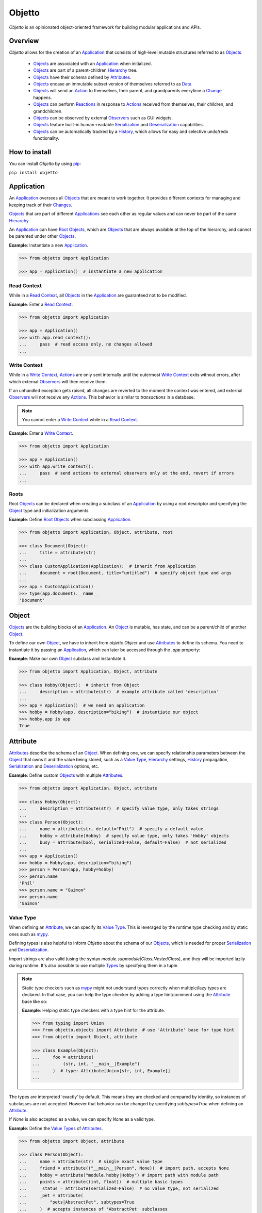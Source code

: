 Objetto
=======
.. image:: https://github.com/brunonicko/objetto/workflows/MyPy/badge.svg
   :target: https://github.com/brunonicko/objetto/actions?query=workflow%3AMyPy

.. image:: https://github.com/brunonicko/objetto/workflows/Lint/badge.svg
   :target: https://github.com/brunonicko/objetto/actions?query=workflow%3ALint

.. image:: https://github.com/brunonicko/objetto/workflows/Tests/badge.svg
   :target: https://github.com/brunonicko/objetto/actions?query=workflow%3ATests

.. image:: https://readthedocs.org/projects/objetto/badge/?version=stable
   :target: https://objetto.readthedocs.io/en/stable/

.. image:: https://img.shields.io/github/license/brunonicko/objetto?color=light-green
   :target: https://github.com/brunonicko/objetto/blob/master/LICENSE

.. image:: https://static.pepy.tech/personalized-badge/objetto?period=total&units=international_system&left_color=grey&right_color=brightgreen&left_text=Downloads
   :target: https://pepy.tech/project/objetto

.. image:: https://img.shields.io/pypi/pyversions/objetto?color=light-green&style=flat
   :target: https://pypi.org/project/objetto/

.. image:: https://badge.fury.io/py/objetto.svg
   :target: https://pypi.org/project/objetto/

`Objetto` is an opinionated object-oriented framework for building modular applications
and APIs.

Overview
--------
`Objetto` allows for the creation of an `Application`_ that consists of high-level
mutable structures referred to as `Objects <Object_>`_.

  - `Objects <Object_>`_ are associated with an `Application`_ when initialized.
  - `Objects <Object_>`_ are part of a parent-children `Hierarchy`_ tree.
  - `Objects <Object_>`_ have their schema defined by `Attributes <Attribute>`_.
  - `Objects <Object_>`_ encase an immutable subset version of themselves referred to
    as `Data`_.
  - `Objects <Object_>`_ will send an `Action`_ to themselves, their parent, and
    grandparents everytime a `Change`_ happens.
  - `Objects <Object_>`_ can perform `Reactions <Reaction>`_ in response to `Actions
    <Action>`_ received from themselves, their children, and grandchildren.
  - `Objects <Object_>`_ can be observed by external `Observers <Action Observer>`_ such
    as GUI widgets.
  - `Objects <Object_>`_ feature built-in human-readable `Serialization`_ and
    `Deserialization`_ capabilities.
  - `Objects <Object_>`_ can be automatically tracked by a
    `History <Undo/Redo History>`_, which allows for easy and selective undo/redo
    functionality.

How to install
--------------
You can install `Objetto` by using `pip <https://pypi.org/>`_:

``pip install objetto``

Application
-----------
An `Application`_ oversees all `Objects <Object_>`_ that are meant to work together. It
provides different contexts for managing and keeping track of their `Changes <Change>`_.

`Objects <Object_>`_ that are part of different `Applications <Application>`_ see each
other as regular values and can never be part of the same `Hierarchy`_.

An `Application`_ can have `Root Objects <Roots>`_, which are `Objects <Object_>`_ that
are always available at the top of the hierarchy, and cannot be parented under other
`Objects <Object_>`_.

**Example**: Instantiate a new `Application`_.

.. code:: python

    >>> from objetto import Application

    >>> app = Application()  # instantiate a new application

Read Context
************
While in a `Read Context`_, all `Objects <Object>`_ in the `Application`_ are guaranteed
not to be modified.

**Example**: Enter a `Read Context`_.

.. code:: python

    >>> from objetto import Application

    >>> app = Application()
    >>> with app.read_context():
    ...     pass  # read access only, no changes allowed
    ...

Write Context
*************
While in a `Write Context`_, `Actions <Action>`_ are only sent internally until the
outermost `Write Context`_ exits without errors, after which external `Observers
<Action Observer>`_ will then receive them.

If an unhandled exception gets raised, all changes are reverted to the moment the
context was entered, and external `Observers <Action Observer>`_ will not receive any
`Actions <Action>`_. This behavior is similar to `transactions` in a database.

.. note::
    You cannot enter a `Write Context`_ while in a `Read Context`_.

**Example**: Enter a `Write Context`_.

.. code:: python

    >>> from objetto import Application

    >>> app = Application()
    >>> with app.write_context():
    ...     pass  # send actions to external observers only at the end, revert if errors
    ...

Roots
*****
Root `Objects <Object_>`_ can be declared when creating a subclass of an `Application`_
by using a root descriptor and specifying the `Object`_ type and initialization
arguments.

**Example**: Define `Root Objects <Roots>`_ when subclassing `Application`_.

.. code:: python

    >>> from objetto import Application, Object, attribute, root

    >>> class Document(Object):
    ...     title = attribute(str)
    ...
    >>> class CustomApplication(Application):  # inherit from Application
    ...     document = root(Document, title="untitled")  # specify object type and args
    ...
    >>> app = CustomApplication()
    >>> type(app.document).__name__
    'Document'

Object
------
`Objects <Object_>`_ are the building blocks of an `Application`_. An `Object`_ is
mutable, has state, and can be a parent/child of another `Object`_.

To define our own `Object`_, we have to inherit from `objetto.Object` and use
`Attributes <Attribute>`_ to define its schema. You need to instantiate it by passing an
`Application`_, which can later be accessed through the `.app` property:

**Example**: Make our own `Object`_ subclass and instantiate it.

.. code:: python

    >>> from objetto import Application, Object, attribute

    >>> class Hobby(Object):  # inherit from Object
    ...     description = attribute(str)  # example attribute called 'description'
    ...
    >>> app = Application()  # we need an application
    >>> hobby = Hobby(app, description="biking")  # instantiate our object
    >>> hobby.app is app
    True

Attribute
---------
`Attributes <Attribute>`_ describe the schema of an `Object`_. When defining one, we can
specify relationship parameters between the `Object`_ that owns it and the value being
stored, such as a `Value Type`_, `Hierarchy`_ settings, `History <Undo/Redo History>`_
propagation, `Serialization`_ and `Deserialization`_ options, etc.

**Example**: Define custom `Objects <Object_>`_ with multiple `Attributes <Attribute>`_.

.. code:: python

    >>> from objetto import Application, Object, attribute

    >>> class Hobby(Object):
    ...     description = attribute(str)  # specify value type, only takes strings
    ...
    >>> class Person(Object):
    ...     name = attribute(str, default="Phil")  # specify a default value
    ...     hobby = attribute(Hobby)  # specify value type, only takes 'Hobby' objects
    ...     busy = attribute(bool, serialized=False, default=False)  # not serialized
    ...
    >>> app = Application()
    >>> hobby = Hobby(app, description="biking")
    >>> person = Person(app, hobby=hobby)
    >>> person.name
    'Phil'
    >>> person.name = "Gaimon"
    >>> person.name
    'Gaimon'

Value Type
**********
When defining an `Attribute`_, we can specify its `Value Type`_. This is leveraged by
the runtime type checking and by static ones such as `mypy <http://mypy-lang.org/>`_.

Defining types is also helpful to inform `Objetto` about the schema of our
`Objects <Object>`_, which is needed for proper `Serialization`_ and `Deserialization`_.

Import strings are also valid (using the syntax `module.submodule|Class.NestedClass`),
and they will be imported lazily during runtime. It's also possible to use multiple
`Types <Value Type>`_ by specifying them in a tuple.

.. note::
    Static type checkers such as `mypy <http://mypy-lang.org/>`_ might not understand
    types correctly when multiple/lazy types are declared. In that case, you can help
    the type checker by adding a type hint/comment using the `Attribute`_ base like so:

    **Example**: Helping static type checkers with a type hint for the attribute.

    .. code:: python

        >>> from typing import Union
        >>> from objetto.objects import Attribute  # use 'Attribute' base for type hint
        >>> from objetto import Object, attribute

        >>> class Example(Object):
        ...     foo = attribute(
        ...         (str, int, "__main__|Example")
        ...     )  # type: Attribute[Union[str, int, Example]]
        ...

The types are interpreted 'exactly' by default. This means they are checked and compared
by identity, so instances of subclasses are not accepted. However that behavior can be
changed by specifying `subtypes=True` when defining an `Attribute`_.

If `None` is also accepted as a value, we can specify `None` as a valid type.

**Example**: Define the `Value Types <Value Type>`_ of `Attributes <Attribute>`_.

.. code:: python

    >>> from objetto import Object, attribute

    >>> class Person(Object):
    ...     name = attribute(str)  # single exact value type
    ...     friend = attribute(("__main__|Person", None))  # import path, accepts None
    ...     hobby = attribute("module.hobby|Hobby") # import path with module path
    ...     points = attribute((int, float))  # multiple basic types
    ...     _status = attribute(serialized=False)  # no value type, not serialized
    ...     _pet = attribute(
    ...         "pets|AbstractPet", subtypes=True
    ...     )  # accepts instances of 'AbstractPet' subclasses

Value Factory
*************
An `Attribute`_ can conform and/or verify new values by using a `Value Factory`_, which
is simply a function or callable that takes the newly input value, does something to it,
and then return the actual value that gets stored in the `Object`_.

.. note::
    There's a very important thing to note when it comes to defining your own
    `<Value Factory>`_, which is that any value returned by the factory should always
    produce itself in case it's fed again through the same factory. Also, the
    `<Value Factory>`_ needs to be deterministic.

You can use simple functions or callable types as `Value Factories <Value Factory>`_,
but `Objetto` offers some very useful pre-defined ones that can be easily configured
with parameters.

Here are some of those built-in `Value Factories <Value Factory>`_, which can be
imported from `objetto.factories`:

  - `Integer`
  - `FloatingPoint`
  - `RegexMatch`
  - `RegexSub`
  - `String`
  - `Curated`
  - `Boolean`

**Example**: Use `Value Factories <Value Factory>`_ to conform/verify attribute values.

.. code:: python

    >>> from objetto import Object, attribute
    >>> from objetto.factories import RegexMatch, Integer, Curated, String, Boolean

    >>> class Person(Object):
    ...     name = attribute(str, factory=RegexMatch(r"^[a-z ,.'-]+$"))  # regex match
    ...     age = attribute(int, factory=Integer(minimum=1))  # minimum integer
    ...     pet = attribute(str, factory=Curated(("cat", "dog"))) # curated values
    ...     job = attribute(str, factory=String())  # force string
    ...     happy = attribute(bool, factory=Boolean(), default=True)  # force boolean

Auxiliary Attribute
*******************
These are special `Attributes <Attribute>`_ that will hold multiple values instead of
just one.

The most basic `Auxiliary Attributes <Auxiliary Attribute>`_ are:

  - `list_attribute`
  - `dict_attribute`
  - `set_attribute`

**Example**: Use `Auxiliary Attributes <Auxiliary Attribute>`_ to hold values.

.. code:: python

    >>> from objetto import Application, Object, attribute, list_attribute

    >>> class Hobby(Object):
    ...     description = attribute(str)
    ...
    >>> class Person(Object):
    ...     hobbies = list_attribute(Hobby)  # holds multiple 'hobbies'
    ...
    >>> app = Application()
    >>> hobby_a = Hobby(app, description="biking")
    >>> hobby_b = Hobby(app, description="gaming")
    >>> person = Person(app, hobbies=(hobby_a, hobby_b))  # initialize with iterable
    >>> person.hobbies[0] is hobby_a
    True

Delegated Attribute
*******************
`Attributes <Attribute>`_ can have delegate methods that will get, set and/or delete
the values of other `Attributes <Attribute>`_ in the same `Object`_.

When defining delegates, you have to specify which `Attributes <Attribute>`_ they will
read from as `dependencies`.

.. note::
    The results of delegate methods are cached, and because of that they should never
    rely on mutable external objects. Think of delegates as 'pure functions' in the
    context of the `Object`_ they belong to.

    If an `Attribute`_ value needs to change according to external factors,
    `Reactions <Reaction>`_ or regular methods are encouraged to be used instead of
    delegates.

**Example**: Define a `Delegated Attribute`_ with a `getter` and a `setter`.

.. code:: python

    >>> from objetto import Application, Object, attribute

    >>> class Person(Object):
    ...     first_name = attribute(str)
    ...     last_name = attribute(str)
    ...     name = attribute(
    ...         str, delegated=True, dependencies=(first_name, last_name)
    ...     )  # delegated attribute with read dependencies
    ...
    ...     @name.getter  # define a getter delegate
    ...     def name(self):
    ...         return self.first_name + " " + self.last_name
    ...
    ...     @name.setter  # define a setter delegate
    ...     def name(self, value):
    ...         self.first_name, self.last_name = value.split()
    ...
    >>> app = Application()
    >>> person = Person(app, first_name="Katherine", last_name="Johnson")
    >>> person.name
    'Katherine Johnson'
    >>> person.name = "Grace Hopper"
    >>> person.name
    'Grace Hopper'
    >>> person.first_name
    'Grace'
    >>> person.last_name
    'Hopper'

Attribute Helper
****************
There are patterns that come up very often when defining `Attributes <Attribute>`_.
Instead of re-writing those patterns everytime, it's possible to use helper functions
known as `Attribute Helpers <Attribute Helper>`_ to get the same effect.

Here are some examples of `Attribute Helpers <Attribute Helper>`_:

  - `constant_attribute`
  - `protected_attribute_pair`
  - `protected_list_attribute_pair`
  - `protected_dict_attribute_pair`
  - `protected_set_attribute_pair`

**Example**: Define a simple `Attribute Helper`_.

.. code:: python

    >>> from objetto import Application, Object, protected_attribute_pair

    >>> class Person(Object):
    ...     _name, name = protected_attribute_pair(str, default="King")  # helper
    ...
    ...     def set_name(self, name):
    ...         self._name = name.upper()  # set the changeable private attribute
    ...
    >>> app = Application()
    >>> person = Person(app)
    >>> person.name
    'King'
    >>> person.name = "bb king"  # can't set non-changeable public attribute
    Traceback (most recent call last):
    AttributeError: attribute 'name' is read-only
    >>> person.set_name("bb king")  # we have to use the method instead
    >>> person.name
    'BB KING'

Hierarchy
---------
An `Object`_ can have one parent and/or multiple children.

The parent-children hierarchy is central to the way `Objetto` works, as it provides an
elegant way to structure our `Application`_. It's essential for features like:

  - Preventing cyclic references: `Objects <Object_>`_ can only have one parent
  - Immutable `Data`_ 'mirroring': The `Data`_ structure will replace child `Objects
    <Object_>`_ with their `Data`_ according to the hierarchy
  - Human-readable `Serialization`_: The `.serialize()` and `.deserialize()` methods
    utilize the hierarchy to format their input/output
  - `Action`_ sending and subsequent `Reaction`_\ response: `Actions <Action>`_ will
    propagate from where the `Change`_ happened all the way up the hierarchy to the
    topmost grandparent, triggering `Reactions <Reaction>`_ along the way
  - Automatic `History <Undo/Redo History>`_ propagation: Children can automatically be
    assigned to the same `History <Undo/Redo History>`_ of the parent if desired.

.. note::
    The hierarchical relationship can be turned off selectively at the expense of those
    features by specifying `child=False` when we define an `Attribute`_.

    Also note that the hierarchical relationship will only work between
    `Objects <Object_>`_ within the same `Application`_.

**Example**: Access `._parent` and `._children` properties.

.. code:: python

    >>> from objetto import Application, Object, attribute

    >>> class Hobby(Object):
    ...     description = attribute(str)
    ...
    >>> class Person(Object):
    ...     name = attribute(str)
    ...     hobby = attribute(Hobby)  # child=True is the default behavior
    ...
    >>> app = Application()
    >>> hobby = Hobby(app, description="animation")
    >>> person = Person(app, name="Hayao Miyazaki", hobby=hobby)
    >>> hobby._parent is person  # 'person' is the parent of 'hobby'
    True
    >>> hobby in person._children  # 'hobby' is a child of 'person'
    True

Undo/Redo History
-----------------
Objetto has built-in support for a undo/redo `History <Undo/Redo History>`_. It takes
care of managing its validity for internal changes by flushing itself automatically when
necessary, and it is extremely easy to implement.

A history can be associated with an `Object`_ by adding a `history_descriptor` to the
class definition. Accessing that attribute from an `Object`_'s instance will give us the
history itself.

A history will be propagated to children/grandchildren of the `Object`_ which defines
it, however it's possible to prevent that behavior by specifying `history=False` when we
define an `Attribute`_.

Undo/redo can be triggered by running the history's methods `.undo()` and `.redo()`.

Histories are `Objects <Object_>`_ too, so they do send `Actions <Action>`_ that can be
observed by `Observers <Action Observer>`_.

**Example**: Associate a `History <Undo/Redo History>`_ with an `Object`_.

.. code:: python

    >>> from objetto import Application, Object, history_descriptor, attribute

    >>> class Person(Object):
    ...     history = history_descriptor()  # specify a history
    ...     name = attribute(str)
    ...
    >>> app = Application()
    >>> person = Person(app, name="Dave")
    >>> person.name
    'Dave'
    >>> person.name = "Dave Grohl"
    >>> person.name
    'Dave Grohl'
    >>> person.history.undo()  # undo the name change
    >>> person.name
    'Dave'

Batch Context
*************
An `Object`_ can enter a `Batch Context`_, which will group multiple `Changes <Change>`_
happening to itself and/or to other `Objects <Object>`_ into one single entry in the
associated `History <Undo/Redo History>`_.

A special `Action`_ carrying the the name and the metadata of the batch context will be
sent when entering (`PRE` `Phase`_) and when exiting the context (`POST` `Phase`_).

**Example**: Enter a `Batch Context`_.

.. code:: python

    >>> from objetto import Application, Object, history_descriptor, attribute

    >>> class Hobby(Object):
    ...     description = attribute(str)
    ...
    >>> class Person(Object):
    ...     history = history_descriptor()  # specify a history
    ...     name = attribute(str)
    ...     hobby = attribute(Hobby)  # history will propagate by default
    ...
    ...     def set_info(self, name, hobby_description):
    ...         with self._batch_context("Set Person Info"):  # enter batch
    ...             self.name = name  # single change
    ...             self.hobby.description = hobby_description  # single change
    ...
    >>> app = Application()
    >>> hobby = Hobby(app, description="sailing")
    >>> person = Person(app, name="Albert", hobby=hobby)
    >>> person.name, person.hobby.description
    ('Albert', 'sailing')
    >>> person.set_info("Einstein", "physics")  # batch change
    >>> person.name, person.hobby.description
    ('Einstein', 'physics')
    >>> person.history.undo()  # single undo will revert both changes
    >>> person.name, person.hobby.description
    ('Albert', 'sailing')

Data
----
`Data`_ are analog structures to `Objects <Object_>`_, but they are immutable.

Everytime an `Object`_ changes, their internal `Data`_ and all of its parent's and
grandparents' `Data`_ get replaced with a new one that reflects those changes.

By default, every `Object`_ class/subclass with automatically generate it's `Data`_
class based on its attributes and schema. You can access the data type of an `Object`_
through its `.Data` class property.

The `Data`_ instance for an `Object`_ can be accessed through its `.data` property.

**Example**: Access internal `Data`_ of an `Object`_.

.. code:: python

    >>> from objetto import Application, Object, attribute

    >>> class Hobby(Object):
    ...     description = attribute(str)
    ...
    >>> class Person(Object):
    ...     hobby = attribute(Hobby)
    ...
    >>> Person.Data.__fullname__  # access to automatically generated 'Data' class
    'Person.Data'
    >>> app = Application()
    >>> hobby = Hobby(app, description="biking")
    >>> person = Person(app, hobby=hobby)
    >>> hobby_data = person.data.hobby  # access 'hobby' data through 'person' data
    >>> hobby_data is hobby.data
    True
    >>> hobby_data.description
    'biking'

If you want to bind methods from the `Object`_ to the `Data`_ as well, you can use the
`data_method` decorator.

**Example**: Using the `data_method` decorator.

.. code:: python

    >>> from objetto import Application, Object, attribute, data_method

    >>> class Hobby(Object):
    ...     description = attribute(str)
    ...
    ...     @data_method
    ...     def get_description(self):
    ...         return "Description: {}".format(self.description)
    ...
    >>> app = Application()
    >>> hobby = Hobby(app, description="biking")
    >>> hobby.get_description()
    'Description: biking'
    >>> hobby.data.get_description()  # 'hobby' data also has the method
    'Description: biking'

And finally, if you want more control, you can define a custom `Data`_ class for an
`Object`_, but this only recommended for advanced behavior. Keep in mind that the class
must match the schema of the `Object <Object>`_'s `Attributes <Attribute>`_.

**Example**: Defining a custom `Data`_ class for an `Object <Object>`_.

.. code:: python

    >>> from objetto import Application, Object, Data, attribute, data_attribute

    >>> class Hobby(Object):
    ...     description = attribute(str)
    ...
    ...     class Data(Data):
    ...         description = data_attribute(str, factory=lambda v, **_: v.upper())
    ...
    >>> app = Application()
    >>> hobby = Hobby(app, description="biking")
    >>> hobby.description
    'biking'
    >>> hobby.data.description  # data attribute has a custom factory
    'BIKING'

It's also possible to use `Data`_ on its own, without an encasing `Object`_. Remember
that `Data`_ instances are immutable, so the only way to produce changes is by calling
methods that return a new version of the data when subclassing from an *interactive*
`Data`_ class.

**Example**: Using an interactive `Data`_ on its own.

.. code:: python

    >>> from objetto import InteractiveData, data_attribute

    >>> class HobbyData(InteractiveData):  # inherit from InteractiveData
    ...     description = data_attribute(str)  # use data attributes
    ...
    >>> class PersonData(InteractiveData):
    ...     hobby = data_attribute((HobbyData, None))  # specify data types
    ...
    >>> hobby_data = HobbyData(description="biking")
    >>> new_hobby_data = hobby_data.set("description", "programming")  # make new
    >>> person_data = PersonData(hobby=hobby_data)
    >>> person_data.hobby = None  # data is immutable
    Traceback (most recent call last):
    AttributeError: 'PersonData' object attribute 'hobby' is read-only

Action
------
Every time an `Object`_ changes, it will automatically send an `Action`_ up the
`Hierarchy`_ to its parent and grandparents.

The `Action`_ carries information such as:

  - The description of the `Change`_ (`change`)
  - A reference to the `Object`_ receiving the `Action`_ (`receiver`)
  - A reference to the `Object`_ where the change originated from (`sender`)
  - A list of relative indexes/keys from the `receiver` to the `sender` (`locations`)

Phase
*****
A constant value that tells whether the change in the state is about to happen (`PRE`)
or if the change already happened (`POST`).

Change
******
A `Change`_ describes what exactly changed in the state of an `Object`_.

Here are some of the `Changes <Change>`_ provided by `Objects <Object>`_:

  - `Batch`
  - `Update`
  - `DictUpdate`
  - `ListInsert`
  - `ListDelete`
  - `ListUpdate`
  - `ListMove`
  - `SetUpdate`
  - `SetRemove`

Reaction
********

`Objects <Object_>`_ can define `Reactions <Reaction>`_ that will get triggered once
`Actions <Action>`_ are received.
`Reactions <Reaction>`_ are special methods of `Objects <Object_>`_ that respond to
`Actions <Action>`_ received from themselves, their children, and grandchildren.

.. note::
    While an `Object`_ can react to its own changes, its triggered `Reaction`_ cannot
    perform any further changes to the same `Object`_, only to its children and
    grandchildren.

    If an `Attribute`_ value needs to change when another `Attribute`_ in the same
    `Object`_ changes, `Delegated Attributes <Delegated Attribute>`_ should be used
    instead of `Reactions <Reaction>`_.

**Example**: Define `Reaction`_ methods.

.. code:: python

    >>> from objetto import Application, Object, attribute, reaction, POST

    >>> class MyObject(Object):
    ...     value = attribute(int, default=0)
    ...
    ...     @reaction
    ...     def __on_received(self, action, phase):
    ...         if not self._initializing and phase is POST:
    ...             print(("LAST -", action.change.name, phase))
    ...
    ...     @reaction(priority=1)
    ...     def __on_received_first(self, action, phase):
    ...         if not self._initializing and phase is POST:
    ...             print(("FIRST -", action.change.name, phase))
    ...
    >>> app = Application()
    >>> my_obj = MyObject(app)
    >>> my_obj.value = 42
    ('FIRST -', 'Update Attributes', <Phase.POST: 'POST'>)
    ('LAST -', 'Update Attributes', <Phase.POST: 'POST'>)

Action Observer
***************

After all internal `Reactions <Reaction>`_ within an `Write Context`_ run without any
errors, the `Actions <Action>`_ are then finally sent to external
`Action Observers <Action Observer>`_ so they have a chance to synchronize.

Graphical user interface widgets are a good example of
`Action Observers <Action Observer>`_.

**Example**: Register an external `Action Observer`_.

.. code:: python

    >>> from objetto import Application, Object, ActionObserver, attribute

    >>> class Person(Object):
    ...     name = attribute(str, default="Nina")
    ...
    >>> class PersonObserver(ActionObserver):
    ...
    ...     def __observe__(self, action, phase):
    ...         print((action.change.name, phase.value))
    ...
    >>> app = Application()
    >>> person = Person(app)
    >>> observer = PersonObserver()
    >>> token = observer.start_observing(person)
    >>> person.name = "Simone"
    ('Update Attributes', 'PRE')
    ('Update Attributes', 'POST')

Auxiliary Attribute Reaction
****************************
It is possible to specify `Reactions <Reaction>`_ methods/callables when defining
`Auxiliary Attributes <Auxiliary Attribute>`_. `Objetto` offers configurable reactions
that can be used for that purpose.

Here are some of them:

  - `UniqueAttributes`
  - `LimitChildren`
  - `Limit`

**Example**: Ensure unique names.

.. code:: python

    >>> from objetto import Application, Object, attribute, list_attribute
    >>> from objetto.reactions import UniqueAttributes

    >>> class Person(Object):
    ...     name = attribute(str)
    ...
    >>> class Band(Object):
    ...     musicians = list_attribute(Person, reactions=UniqueAttributes("name"))
    ...
    >>> app = Application()
    >>> person_a = Person(app, name="Paul")
    >>> person_b = Person(app, name="John")
    >>> band = Band(app, musicians=(person_a, person_b))
    >>> person_c = Person(app, name="Paul")
    >>> band.musicians.append(person_c)
    Traceback (most recent call last):
    ValueError: another object already has 'name' set to 'Paul'

Serialization
-------------
`Objects <Object>`_ support human-readable serialization out of the box.

**Example**: Serialize an `Object`_.

.. code:: python

    >>> from objetto import Application, Object, attribute, list_attribute

    >>> class Person(Object):
    ...     name = attribute(str)
    ...
    >>> class Band(Object):
    ...     musicians = list_attribute(Person)
    ...
    >>> app = Application()
    >>> person_a = Person(app, name="Oscar")
    >>> person_b = Person(app, name="Ray")
    >>> band = Band(app, musicians=(person_a, person_b))
    >>> band.serialize()
    {'musicians': [{'name': 'Oscar'}, {'name': 'Ray'}]}

Deserialization
***************
`Objects <Object>`_ support human-readable deserialization out of the box.

**Example**: Deserialize an `Object`_.

.. code:: python

    >>> from objetto import Application, Object, attribute, list_attribute

    >>> class Person(Object):
    ...     name = attribute(str)
    ...
    >>> class Band(Object):
    ...     musicians = list_attribute(Person)
    ...
    >>> app = Application()
    >>> Band.deserialize({"musicians": [{"name": "Oscar"}, {"name": "Ray"}]}, app=app)
    Band(musicians=[<Person at ...>, <Person at ...>])

Custom Serializer/Deserializer
******************************
You can specify custom serializer/deserializer functions for attributes.

**Example**: Serialize an `Enum` using lambdas.

.. code:: python

    >>> from enum import Enum
    >>> from objetto import Application, Object, attribute

    >>> class Hobby(Enum):
    ...     GUITAR = 1
    ...     BIKING = 2
    ...
    >>> class Person(Object):
    ...     hobby = attribute(
    ...         Hobby,
    ...         serializer=lambda value, **_: value.name.lower(),
    ...         deserializer=lambda value, **_: Hobby[value.upper()],
    ...     )
    ...
    >>> app = Application()
    >>> person = Person(app, hobby=Hobby.GUITAR)
    >>> person.serialize()
    {'hobby': 'guitar'}
    >>> Person.deserialize({"hobby": "biking"}, app=app)
    Person(hobby=<Hobby.BIKING: 2>)

**Example**: Serialize an `Enum` using provided serializer/deserializer.

.. code:: python

    >>> from enum import Enum
    >>> from objetto import Application, Object, attribute
    >>> from objetto.serializers import EnumSerializer
    >>> from objetto.deserializers import EnumDeserializer

    >>> class Hobby(Enum):
    ...     GUITAR = 1
    ...     BIKING = 2
    ...
    >>> class Job(Enum):
    ...     PROGRAMMER = 1
    ...     TEACHER = 2
    ...
    >>> class Person(Object):
    ...     hobby = attribute(
    ...         Hobby,
    ...         serializer=EnumSerializer(),
    ...         deserializer=EnumDeserializer(Hobby),
    ...     )
    ...     job = attribute(
    ...         Job,
    ...         serializer=EnumSerializer(by_name=True),
    ...         deserializer=EnumDeserializer(Job, by_name=True),
    ...     )
    ...
    >>> app = Application()
    >>> person = Person(app, hobby=Hobby.GUITAR, job=Job.PROGRAMMER)
    >>> serialized = person.serialize()
    >>> serialized["hobby"]
    1
    >>> serialized["job"]
    'PROGRAMMER'
    >>> Person.deserialize({"hobby": 2, "job": "TEACHER"}, app=app)
    Person(hobby=<Hobby.BIKING: 2>, job=<Job.TEACHER: 2>)

... And More!
*************
Take a look at the API documentation to learn more about `Objetto`.
